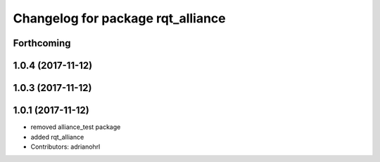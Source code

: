 ^^^^^^^^^^^^^^^^^^^^^^^^^^^^^^^^^^
Changelog for package rqt_alliance
^^^^^^^^^^^^^^^^^^^^^^^^^^^^^^^^^^

Forthcoming
-----------

1.0.4 (2017-11-12)
------------------

1.0.3 (2017-11-12)
------------------

1.0.1 (2017-11-12)
------------------
* removed alliance_test package
* added rqt_alliance
* Contributors: adrianohrl
